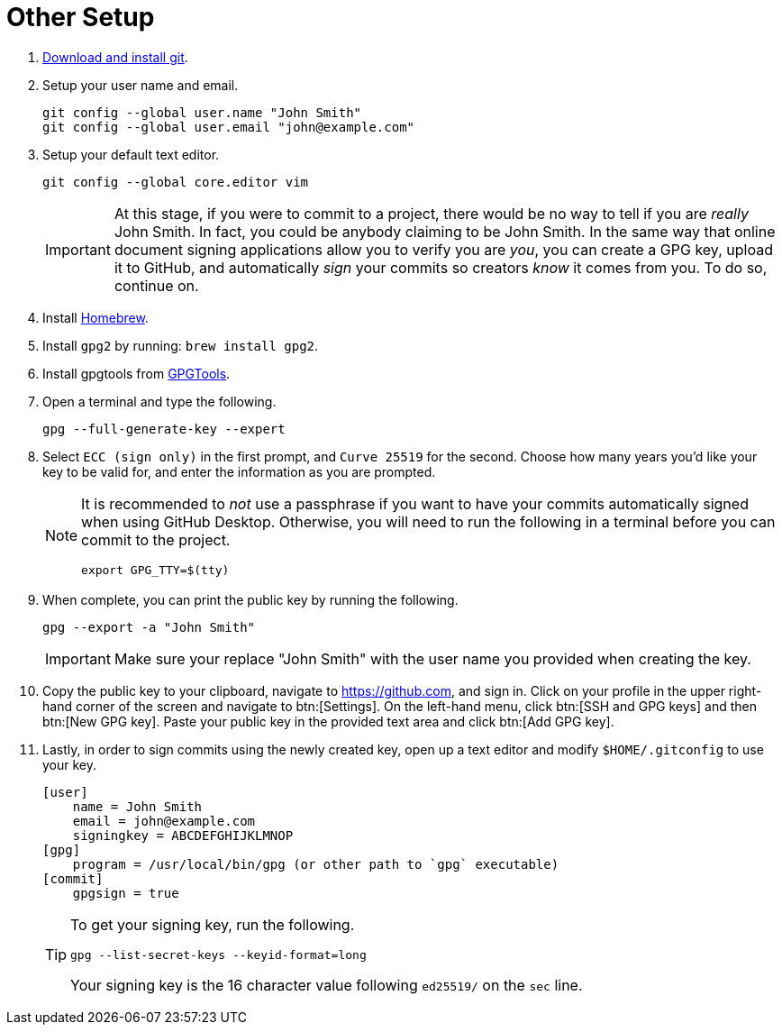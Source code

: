 = Other Setup

. https://git-scm.com/downloads[Download and install git].
. Setup your user name and email.
+
[source,bash]
----
git config --global user.name "John Smith"
git config --global user.email "john@example.com"
----
. Setup your default text editor.
+
[source,bash]
----
git config --global core.editor vim
----
+
[IMPORTANT]
====
At this stage, if you were to commit to a project, there would be no way to tell if you are _really_ John Smith. In fact, you could be anybody claiming to be John Smith. In the same way that online document signing applications allow you to verify you are _you_, you can create a GPG key, upload it to GitHub, and automatically _sign_ your commits so creators _know_ it comes from you. To do so, continue on.
====
+
. Install https://brew.sh/[Homebrew].
. Install `gpg2` by running: `brew install gpg2`.
. Install gpgtools from https://gpgtools.org/[GPGTools].
+
. Open a terminal and type the following.
+
[source,bash]
----
gpg --full-generate-key --expert
----
+
. Select `ECC (sign only)` in the first prompt, and `Curve 25519` for the second. Choose how many years you'd like your key to be valid for, and enter the information as you are prompted.
+
[NOTE]
====
It is recommended to _not_ use a passphrase if you want to have your commits automatically signed when using GitHub Desktop. Otherwise, you will need to run the following in a terminal before you can commit to the project.

[source,bash]
----
export GPG_TTY=$(tty)
----
====
+
. When complete, you can print the public key by running the following.
+
[source,bash]
----
gpg --export -a "John Smith"
----
+
[IMPORTANT]
====
Make sure your replace "John Smith" with the user name you provided when creating the key.
====
+
. Copy the public key to your clipboard, navigate to https://github.com, and sign in. Click on your profile in the upper right-hand corner of the screen and navigate to btn:[Settings]. On the left-hand menu, click btn:[SSH and GPG keys] and then btn:[New GPG key]. Paste your public key in the provided text area and click btn:[Add GPG key].
+
. Lastly, in order to sign commits using the newly created key, open up a text editor and modify `$HOME/.gitconfig` to use your key. 
+
[source,toml]
----
[user]
    name = John Smith
    email = john@example.com
    signingkey = ABCDEFGHIJKLMNOP
[gpg]
    program = /usr/local/bin/gpg (or other path to `gpg` executable)
[commit]
    gpgsign = true
----
+
[TIP]
====
To get your signing key, run the following.

[source,bash]
----
gpg --list-secret-keys --keyid-format=long
----

Your signing key is the 16 character value following `ed25519/` on the `sec` line.
====
